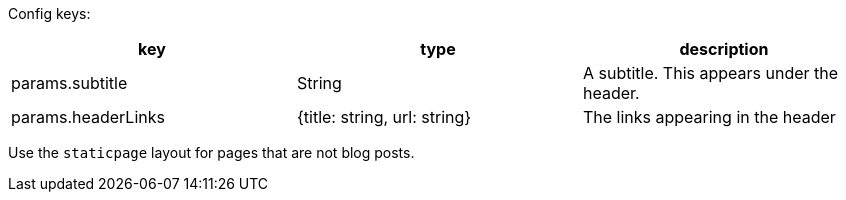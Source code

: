 Config keys:
[options="header"]
|==========================
| key | type | description
| params.subtitle | String | A subtitle. This appears under the header.
| params.headerLinks | {title: string, url: string} | The links appearing in the header
|==========================

Use the `staticpage` layout for pages that are not blog posts.